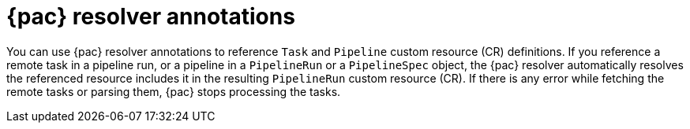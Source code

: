 // This module is included in the following assemblies:
// * pac/creating-pipeline-runs-pac.adoc

:_mod-docs-content-type: REFERENCE
[id="pipelines-as-code-resolver-annotations_{context}"]
= {pac} resolver annotations

[role="_abstract"]
You can use {pac} resolver annotations to reference `Task` and `Pipeline` custom resource (CR) definitions. If you reference a remote task in a pipeline run, or a pipeline in a `PipelineRun` or a `PipelineSpec` object, the {pac} resolver automatically resolves the referenced resource includes it in the resulting `PipelineRun` custom resource (CR). If there is any error while fetching the remote tasks or parsing them, {pac} stops processing the tasks.
